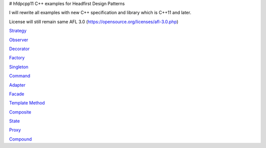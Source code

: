 # hfdpcpp11
C++ examples for Headfirst Design Patterns

I will rewrite all examples with new C++ specification and library which is C++11 and later.

License will still remain same AFL 3.0 (https://opensource.org/licenses/afl-3.0.php)

`Strategy <Strategy>`_

`Observer <Observer>`_

`Decorator <Decorator>`_

`Factory <Factory>`_

`Singleton <Singleton>`_

`Command <Command>`_

`Adapter <Adapter>`_

`Facade <Facade>`_

`Template Method <Template>`_

`Composite <Composite>`_

`State <State>`_

`Proxy <Proxy>`_

`Compound <Compound>`_
